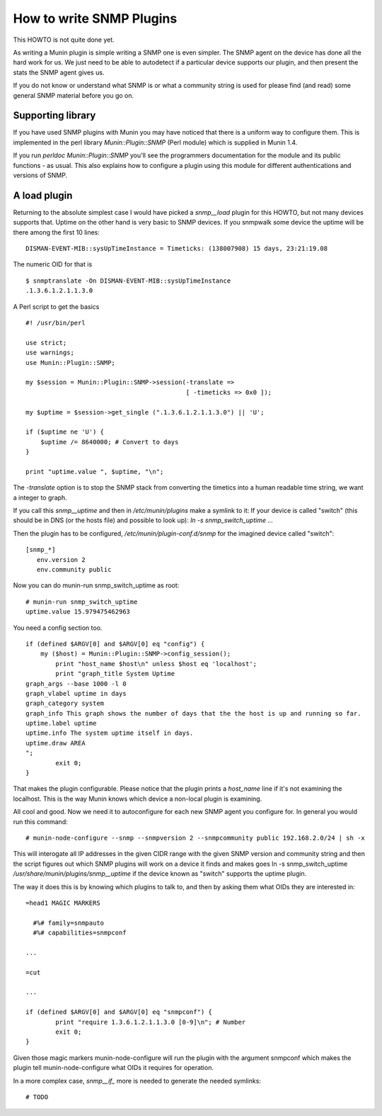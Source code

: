 .. _howto-write-snmp-plugins:

=========================
How to write SNMP Plugins
=========================

This HOWTO is not quite done yet.

As writing a Munin plugin is simple writing a SNMP one is even simpler. The
SNMP agent on the device has done all the hard work for us. We just need to be
able to autodetect if a particular device supports our plugin, and then present
the stats the SNMP agent gives us.

If you do not know or understand what SNMP is or what a community string is
used for please find (and read) some general SNMP material before you go on.

Supporting library
------------------

If you have used SNMP plugins with Munin you may have noticed that there is a
uniform way to configure them. This is implemented in the perl library
`Munin::Plugin::SNMP` (Perl module) which is supplied in Munin 1.4.

If you run `perldoc Munin::Plugin::SNMP` you'll see the programmers
documentation for the module and its public functions - as usual. This also
explains how to configure a plugin using this module for different
authentications and versions of SNMP.

A load plugin
-------------

Returning to the absolute simplest case I would have picked a `snmp__load`
plugin for this HOWTO, but not many devices supports that. Uptime on the other
hand is very basic to SNMP devices. If you snmpwalk some device the uptime will
be there among the first 10 lines:

::

        DISMAN-EVENT-MIB::sysUpTimeInstance = Timeticks: (138007908) 15 days, 23:21:19.08

The numeric OID for that is

::

        $ snmptranslate -On DISMAN-EVENT-MIB::sysUpTimeInstance
        .1.3.6.1.2.1.1.3.0

A Perl script to get the basics

::

        #! /usr/bin/perl

        use strict;
        use warnings;
        use Munin::Plugin::SNMP;

        my $session = Munin::Plugin::SNMP->session(-translate =>
                                                   [ -timeticks => 0x0 ]);

        my $uptime = $session->get_single (".1.3.6.1.2.1.1.3.0") || 'U';

        if ($uptime ne 'U') {
            $uptime /= 8640000; # Convert to days
        }

        print "uptime.value ", $uptime, "\n";

The `-translate` option is to stop the SNMP stack from converting the timetics
into a human readable time string, we want a integer to graph.

If you call this `snmp__uptime` and then in `/etc/munin/plugins` make a symlink
to it: If your device is called "switch" (this should be in DNS (or the hosts
file) and possible to look up): `ln -s snmp_switch_uptime ...`

Then the plugin has to be configured, `/etc/munin/plugin-conf.d/snmp` for the imagined device called "switch":

::

        [snmp_*]
           env.version 2
           env.community public

Now you can do munin-run snmp_switch_uptime as root:

::

        # munin-run snmp_switch_uptime
        uptime.value 15.979475462963

You need a config section too.

::

        if (defined $ARGV[0] and $ARGV[0] eq "config") {
            my ($host) = Munin::Plugin::SNMP->config_session();
                print "host_name $host\n" unless $host eq 'localhost';
                print "graph_title System Uptime
        graph_args --base 1000 -l 0
        graph_vlabel uptime in days
        graph_category system
        graph_info This graph shows the number of days that the the host is up and running so far.
        uptime.label uptime
        uptime.info The system uptime itself in days.
        uptime.draw AREA
        ";
                exit 0;
        }

That makes the plugin configurable. Please notice that the plugin prints a
`host_name` line if it's not examining the localhost. This is the way Munin
knows which device a non-local plugin is examining.

All cool and good. Now we need it to autoconfigure for each new SNMP agent you
configure for. In general you would run this command:

::

        # munin-node-configure --snmp --snmpversion 2 --snmpcommunity public 192.168.2.0/24 | sh -x

This will interogate all IP addresses in the given CIDR range with the given
SNMP version and community string and then the script figures out which SNMP
plugins will work on a device it finds and makes goes ln -s snmp_switch_uptime
`/usr/share/munin/plugins/snmp__uptime` if the device known as "switch" supports
the uptime plugin.

The way it does this is by knowing which plugins to talk to, and then by asking
them what OIDs they are interested in:

::

        =head1 MAGIC MARKERS

          #%# family=snmpauto
          #%# capabilities=snmpconf

        ...

        =cut

        ...

        if (defined $ARGV[0] and $ARGV[0] eq "snmpconf") {
                print "require 1.3.6.1.2.1.1.3.0 [0-9]\n"; # Number
                exit 0;
        }

Given those magic markers munin-node-configure will run the plugin with the
argument snmpconf which makes the plugin tell munin-node-configure what OIDs it
requires for operation.

In a more complex case, `snmp__if_` more is needed to generate the needed
symlinks:

::

        # TODO
